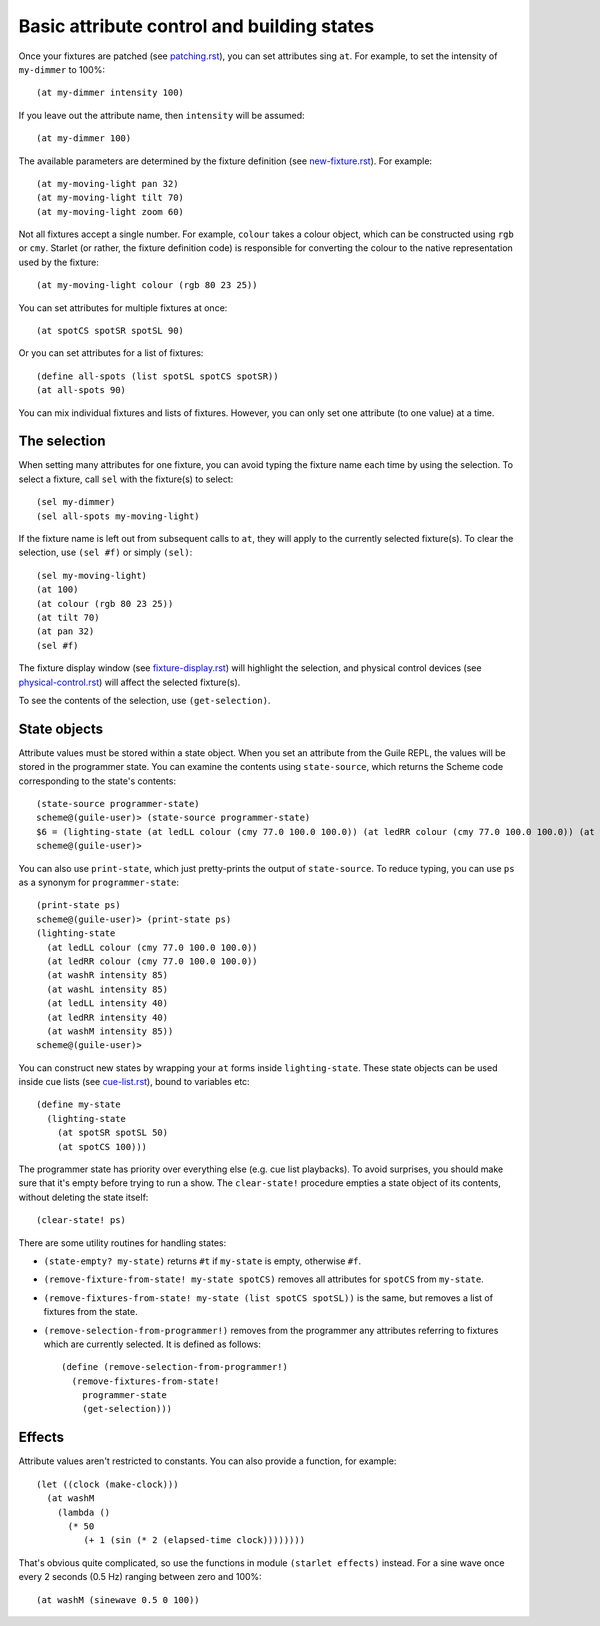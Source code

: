 ===========================================
Basic attribute control and building states
===========================================

Once your fixtures are patched (see `<patching.rst>`_), you can set attributes
sing ``at``.  For example, to set the intensity of ``my-dimmer`` to 100%::

  (at my-dimmer intensity 100)

If you leave out the attribute name, then ``intensity`` will be assumed::

  (at my-dimmer 100)

The available parameters are determined by the fixture definition (see
`<new-fixture.rst>`_). For example::

  (at my-moving-light pan 32)
  (at my-moving-light tilt 70)
  (at my-moving-light zoom 60)

Not all fixtures accept a single number.  For example, ``colour``  takes a
colour object, which can be constructed using ``rgb`` or ``cmy``.  Starlet (or
rather,  the fixture definition code) is responsible for converting the colour
to the native representation used by the fixture::

  (at my-moving-light colour (rgb 80 23 25))

You can set attributes for multiple fixtures at once::

  (at spotCS spotSR spotSL 90)

Or you can set attributes for a list of fixtures::

  (define all-spots (list spotSL spotCS spotSR))
  (at all-spots 90)

You can mix individual fixtures and lists of fixtures.  However, you can only
set one attribute (to one value) at a time.


The selection
=============

When setting many attributes for one fixture, you can avoid typing the
fixture name each time by using the selection.  To select a fixture, call
``sel`` with the fixture(s) to select::

  (sel my-dimmer)
  (sel all-spots my-moving-light)

If the fixture name is left out from subsequent calls to  ``at``, they will
apply to the currently selected fixture(s).  To clear the selection, use
``(sel #f)`` or simply ``(sel)``::

  (sel my-moving-light)
  (at 100)
  (at colour (rgb 80 23 25))
  (at tilt 70)
  (at pan 32)
  (sel #f)

The fixture display window (see `<fixture-display.rst>`_) will highlight the
selection, and physical control devices (see `<physical-control.rst>`_) will
affect the selected fixture(s).

To see the contents of the selection, use ``(get-selection)``.


State objects
=============

Attribute values must be stored within a state object.  When you set an
attribute from the Guile REPL, the values will be stored in the programmer
state.  You can examine the contents using ``state-source``, which returns
the Scheme code corresponding to the state's contents::

  (state-source programmer-state)
  scheme@(guile-user)> (state-source programmer-state)
  $6 = (lighting-state (at ledLL colour (cmy 77.0 100.0 100.0)) (at ledRR colour (cmy 77.0 100.0 100.0)) (at washR intensity 85) (at washL intensity 85) (at ledLL intensity 40) (at ledRR intensity 40) (at washM intensity 85))
  scheme@(guile-user)>

You can also use ``print-state``, which just pretty-prints the output of
``state-source``.  To reduce typing, you can use ``ps`` as a synonym for
``programmer-state``::

  (print-state ps)
  scheme@(guile-user)> (print-state ps)
  (lighting-state
    (at ledLL colour (cmy 77.0 100.0 100.0))
    (at ledRR colour (cmy 77.0 100.0 100.0))
    (at washR intensity 85)
    (at washL intensity 85)
    (at ledLL intensity 40)
    (at ledRR intensity 40)
    (at washM intensity 85))
  scheme@(guile-user)>

You can construct new states by wrapping your ``at`` forms inside
``lighting-state``.  These state objects can be used inside cue lists
(see `<cue-list.rst>`_), bound to variables etc::

  (define my-state
    (lighting-state
      (at spotSR spotSL 50)
      (at spotCS 100)))

The programmer state has priority over everything else (e.g. cue list
playbacks).  To avoid surprises, you should make sure that it's empty before
trying to run a show.  The ``clear-state!`` procedure empties a state object
of its contents, without deleting the state itself::

  (clear-state! ps)

There are some utility routines for handling states:

* ``(state-empty? my-state)`` returns ``#t`` if ``my-state`` is empty,
  otherwise ``#f``.
* ``(remove-fixture-from-state! my-state spotCS)`` removes all attributes for
  ``spotCS`` from ``my-state``.
* ``(remove-fixtures-from-state! my-state (list spotCS spotSL))`` is the same,
  but removes a list of fixtures from the state.
* ``(remove-selection-from-programmer!)`` removes from the programmer any
  attributes referring to fixtures which are currently selected.  It is
  defined as follows::

    (define (remove-selection-from-programmer!)
      (remove-fixtures-from-state!
        programmer-state
        (get-selection)))


Effects
=======

Attribute values aren't restricted to constants.  You can also provide a
function, for example::

  (let ((clock (make-clock)))
    (at washM
      (lambda ()
        (* 50
           (+ 1 (sin (* 2 (elapsed-time clock))))))))

That's obvious quite complicated, so use the functions in module
``(starlet effects)`` instead.  For a sine wave once every 2 seconds (0.5 Hz)
ranging between zero and 100%::

  (at washM (sinewave 0.5 0 100))
